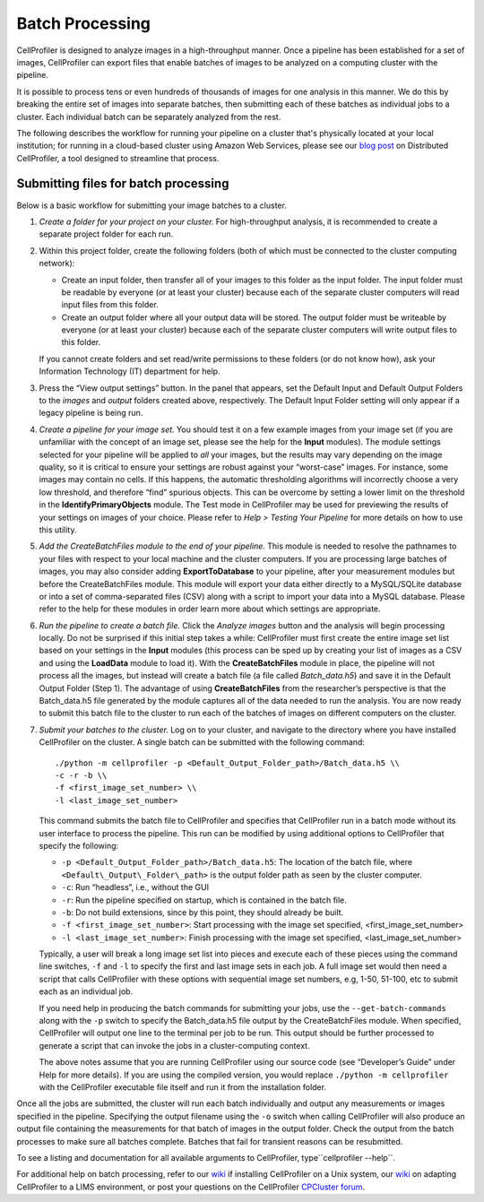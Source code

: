 Batch Processing
================

CellProfiler is designed to analyze images in a high-throughput manner.
Once a pipeline has been established for a set of images, CellProfiler
can export files that enable batches of images to be analyzed on a
computing cluster with the pipeline.

It is possible to process tens or even hundreds of thousands of images
for one analysis in this manner. We do this by breaking the entire set
of images into separate batches, then submitting each of these batches
as individual jobs to a cluster. Each individual batch can be separately
analyzed from the rest.

The following describes the workflow for running your pipeline on a cluster
that's physically located at your local institution; for running in a cloud-based
cluster using Amazon Web Services, please see our `blog post`_ on Distributed
CellProfiler, a tool designed to streamline that process.

Submitting files for batch processing
~~~~~~~~~~~~~~~~~~~~~~~~~~~~~~~~~~~~~

Below is a basic workflow for submitting your image batches to a
cluster.

#. *Create a folder for your project on your cluster.* For
   high-throughput analysis, it is recommended to create a separate
   project folder for each run.
#. Within this project folder, create the following folders (both of
   which must be connected to the cluster computing network):

   -  Create an input folder, then transfer all of your images to this
      folder as the input folder. The input folder must be readable by
      everyone (or at least your cluster) because each of the separate
      cluster computers will read input files from this folder.
   -  Create an output folder where all your output data will be stored.
      The output folder must be writeable by everyone (or at least your
      cluster) because each of the separate cluster computers will write
      output files to this folder.

   If you cannot create folders and set read/write permissions to these
   folders (or do not know how), ask your Information Technology (IT)
   department for help.
#. Press the “View output settings” button. In the
   panel that appears, set the Default Input and Default Output Folders
   to the *images* and *output* folders created above, respectively. The
   Default Input Folder setting will only appear if a legacy pipeline is
   being run.
#. *Create a pipeline for your image set.* You should test it on a few
   example images from your image set (if you are unfamiliar with the
   concept of an image set, please see the help for the **Input**
   modules). The module settings selected for your pipeline will be
   applied to *all* your images, but the results may vary depending on
   the image quality, so it is critical to ensure your settings are
   robust against your “worst-case” images.
   For instance, some images may contain no cells. If this happens, the
   automatic thresholding algorithms will incorrectly choose a very low
   threshold, and therefore “find” spurious objects. This can be
   overcome by setting a lower limit on the threshold in the
   **IdentifyPrimaryObjects** module.
   The Test mode in CellProfiler may be used for previewing the results
   of your settings on images of your choice. Please refer to
   *Help > Testing Your Pipeline* for more details on how to use this
   utility.
#. *Add the CreateBatchFiles module to the end of your pipeline.*
   This module is needed to resolve the pathnames to your files with
   respect to your local machine and the cluster computers. If you are
   processing large batches of images, you may also consider adding
   **ExportToDatabase** to your pipeline, after your measurement modules
   but before the CreateBatchFiles module. This module will export your
   data either directly to a MySQL/SQLite database or into a set of
   comma-separated files (CSV) along with a script to import your data
   into a MySQL database. Please refer to the help for these modules in
   order learn more about which settings are appropriate.
#. *Run the pipeline to create a batch file.* Click the *Analyze images*
   button and the analysis will begin processing locally. Do not be
   surprised if this initial step takes a while: CellProfiler must
   first create the entire image set list based on your settings in the
   **Input** modules (this process can be sped up by creating your list
   of images as a CSV and using the **LoadData** module to load it).
   With the **CreateBatchFiles** module in place, the pipeline will not
   process all the images, but instead will create a batch file (a file
   called *Batch\_data.h5*) and save it in the Default Output Folder
   (Step 1). The advantage of using **CreateBatchFiles** from the
   researcher’s perspective is that the Batch\_data.h5 file generated by
   the module captures all of the data needed to run the analysis. You
   are now ready to submit this batch file to the cluster to run each of
   the batches of images on different computers on the cluster.
#. *Submit your batches to the cluster.* Log on to your cluster, and
   navigate to the directory where you have installed CellProfiler on
   the cluster.
   A single batch can be submitted with the following command:

   ::

      ./python -m cellprofiler -p <Default_Output_Folder_path>/Batch_data.h5 \\
      -c -r -b \\
      -f <first_image_set_number> \\
      -l <last_image_set_number>

   This command submits the batch file to CellProfiler and specifies
   that CellProfiler run in a batch mode without its user interface to
   process the pipeline. This run can be modified by using additional
   options to CellProfiler that specify the following:

   -  ``-p <Default_Output_Folder_path>/Batch_data.h5``: The
      location of the batch file, where ``<Default\_Output\_Folder\_path>``
      is the output folder path as seen by the cluster computer.
   -  ``-c``: Run “headless”, i.e., without the GUI
   -  ``-r``: Run the pipeline specified on startup, which is contained
      in the batch file.
   -  ``-b``: Do not build extensions, since by this point, they should
      already be built.
   -  ``-f <first_image_set_number>``: Start processing with the image
      set specified, <first\_image\_set\_number>
   -  ``-l <last_image_set_number>``: Finish processing with the image
      set specified, <last\_image\_set\_number>

   Typically, a user will break a long image set list into pieces and
   execute each of these pieces using the command line switches, ``-f``
   and ``-l`` to specify the first and last image sets in each job. A
   full image set would then need a script that calls CellProfiler with
   these options with sequential image set numbers, e.g, 1-50, 51-100,
   etc to submit each as an individual job.

   If you need help in producing the batch commands for submitting your
   jobs, use the ``--get-batch-commands`` along with the ``-p`` switch to
   specify the Batch\_data.h5 file output by the CreateBatchFiles module.
   When specified, CellProfiler will output one line to the terminal per
   job to be run. This output should be further processed to generate a
   script that can invoke the jobs in a cluster-computing context.

   The above notes assume that you are running CellProfiler using our
   source code (see “Developer’s Guide” under Help for more details). If
   you are using the compiled version, you would replace
   ``./python -m cellprofiler`` with the CellProfiler executable
   file itself and run it from the installation folder.

Once all the jobs are submitted, the cluster will run each batch
individually and output any measurements or images specified in the
pipeline. Specifying the output filename using the ``-o`` switch when
calling CellProfiler will also produce an output file containing the
measurements for that batch of images in the output folder. Check the
output from the batch processes to make sure all batches complete.
Batches that fail for transient reasons can be resubmitted.

To see a listing and documentation for all available arguments to
CellProfiler, type``cellprofiler --help``.

For additional help on batch processing, refer to our `wiki`_ if
installing CellProfiler on a Unix system, our
`wiki <http://github.com/CellProfiler/CellProfiler/wiki/Adapting-CellProfiler-to-a-LIMS-environment>`__ on adapting CellProfiler to a LIMS
environment, or post your questions on the CellProfiler `CPCluster
forum`_.

.. _wiki: http://github.com/CellProfiler/CellProfiler/wiki/Source-installation-%28Linux%29
.. _CPCluster forum: http://forum.cellprofiler.org/c/cellprofiler/cpcluster-help
.. _blog post: http://blog.cellprofiler.org/2016/12/28/making-it-easier-to-run-image-analysis-in-the-cloud-announcing-distributed-cellprofiler/
